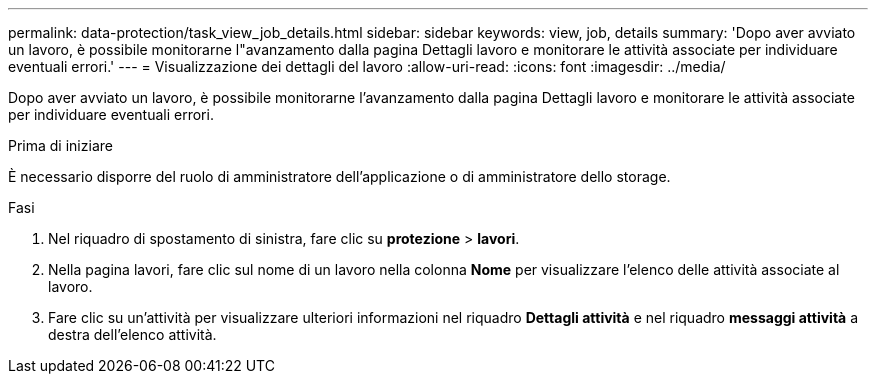 ---
permalink: data-protection/task_view_job_details.html 
sidebar: sidebar 
keywords: view, job, details 
summary: 'Dopo aver avviato un lavoro, è possibile monitorarne l"avanzamento dalla pagina Dettagli lavoro e monitorare le attività associate per individuare eventuali errori.' 
---
= Visualizzazione dei dettagli del lavoro
:allow-uri-read: 
:icons: font
:imagesdir: ../media/


[role="lead"]
Dopo aver avviato un lavoro, è possibile monitorarne l'avanzamento dalla pagina Dettagli lavoro e monitorare le attività associate per individuare eventuali errori.

.Prima di iniziare
È necessario disporre del ruolo di amministratore dell'applicazione o di amministratore dello storage.

.Fasi
. Nel riquadro di spostamento di sinistra, fare clic su *protezione* > *lavori*.
. Nella pagina lavori, fare clic sul nome di un lavoro nella colonna *Nome* per visualizzare l'elenco delle attività associate al lavoro.
. Fare clic su un'attività per visualizzare ulteriori informazioni nel riquadro *Dettagli attività* e nel riquadro *messaggi attività* a destra dell'elenco attività.

